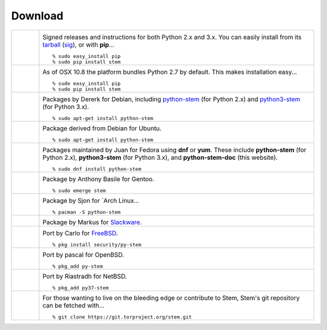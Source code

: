 Download
========

.. Image Sources:
   
   * PyPI
     Source: http://www.python.org/community/logos/
     License: http://www.python.org/psf/trademarks
   
   * OSX
     Source: IconArchive (http://www.iconarchive.com/show/papercut-social-icons-by-graphicloads/Apple-icon.html)
     Author: GraphicLoads, Papercut Social Icons
     License: Freeware
   
   * Debian
     Source: NuoveXT (http://nuovext.pwsp.net/)
     Author: Alexandre Moore (http://sa-ki.deviantart.com/)
     License: GPL v2
     File: NuoveXT/128x128/apps/debian-logo.png
   
   * Ubuntu
     Source: http://logonoid.com/ubuntu-logo/
     Not quite sure of the license, probably covered by...
     http://design.ubuntu.com/brand/ubuntu-logo
   
   * Fedora
     Source: https://en.wikipedia.org/wiki/File:Fedora_logo_and_wordmark.svg
     Author: Unknown
   
   * Red Hat
     Source: NuoveXT (http://nuovext.pwsp.net/)
     Author: Alexandre Moore (http://sa-ki.deviantart.com/)
     License: GPL v2
     File: NuoveXT/128x128/apps/fedora.png
   
   * Gentoo
     Source: https://www.gentoo.org/main/en/name-logo.xml
   
   * Arch Linux
     Source: https://en.wikipedia.org/wiki/File:Archlinux-official-fullcolour.svg
   
   * Slackware
     Source: NuoveXT (http://nuovext.pwsp.net/)
     Author: Alexandre Moore (http://sa-ki.deviantart.com/)
     License: GPL v2
     File: NuoveXT/128x128/apps/slackware.png
   
   * FreeBSD
     Source: https://en.wikipedia.org/wiki/File:Freebsd_logo.svg
     Author: Anton Gural
   
   * OpenBSD
     Source: NuoveXT (http://nuovext.pwsp.net/)
     Author: Alexandre Moore (http://sa-ki.deviantart.com/)
     License: GPL v2
     File: NuoveXT/128x128/apps/openbsd.png
   
   * NetBSD
     Source: https://www.netbsd.org/gallery/logos.html
     License: https://www.netbsd.org/about/redistribution.html
   
   * Git
     Source: https://en.wikipedia.org/wiki/File:Git-logo.svg
     Author: Jason Long
     License: CC v3 (A)
   
   * Git (Alternate)
     Source: http://www.dylanbeattie.net/git_logo/
     Author: Dylan Beattie
     License: CC v3 (A, SA)

.. list-table::
   :widths: 1 10
   :header-rows: 0

   * - .. image:: /_static/section/download/pypi.png
          :target: https://pypi.org/project/stem/

     - .. image:: /_static/label/python_package_index.png
          :target: https://pypi.org/project/stem/

       Signed releases and instructions for both Python 2.x and 3.x. You can
       easily install from its `tarball
       <https://files.pythonhosted.org/packages/7f/71/d82f4204e88be00220cc54eedb2972fd05081cb0e5ebdc537d8940b064ea/stem-1.7.1.tar.gz>`_
       (`sig
       <https://files.pythonhosted.org/packages/7f/71/d82f4204e88be00220cc54eedb2972fd05081cb0e5ebdc537d8940b064ea/stem-1.7.1.tar.gz.asc>`_),
       or with **pip**...

       ::

         % sudo easy_install pip
         % sudo pip install stem

   * - .. image:: /_static/section/download/osx.png

     - .. image:: /_static/label/osx.png

       As of OSX 10.8 the platform bundles Python 2.7 by default. This makes
       installation easy...

       ::

         % sudo easy_install pip
         % sudo pip install stem

   * - .. image:: /_static/section/download/debian.png
          :target: https://packages.debian.org/sid/python-stem

     - .. image:: /_static/label/debian.png
          :target: https://packages.debian.org/sid/python-stem

       Packages by Dererk for Debian, including `python-stem
       <https://packages.debian.org/sid/python-stem>`_ (for Python 2.x) and
       `python3-stem <https://packages.debian.org/sid/python3-stem>`_ (for
       Python 3.x).

       ::

         % sudo apt-get install python-stem

   * - .. image:: /_static/section/download/ubuntu.png
          :target: https://launchpad.net/ubuntu/+source/python-stem

     - .. image:: /_static/label/ubuntu.png
          :target: https://launchpad.net/ubuntu/+source/python-stem

       Package derived from Debian for Ubuntu.

       ::

         % sudo apt-get install python-stem

   * - .. image:: /_static/section/download/fedora.png
          :target: https://apps.fedoraproject.org/packages/python-stem

     - .. image:: /_static/label/fedora.png
          :target: https://apps.fedoraproject.org/packages/python-stem

       Packages maintained by Juan for Fedora using **dnf** or **yum**. These
       include **python-stem** (for Python 2.x), **python3-stem** (for Python
       3.x), and **python-stem-doc** (this website).

       ::

         % sudo dnf install python-stem

   * - .. image:: /_static/section/download/gentoo.png
          :target: http://packages.gentoo.org/package/net-libs/stem

     - .. image:: /_static/label/gentoo.png
          :target: http://packages.gentoo.org/package/net-libs/stem

       Package by Anthony Basile for Gentoo.

       ::

         % sudo emerge stem

   * - .. image:: /_static/section/download/archlinux.png
          :target: https://www.archlinux.org/packages/community/any/python-stem/

     - .. image:: /_static/label/archlinux.png
          :target: https://www.archlinux.org/packages/community/any/python-stem/

       Package by Sjon for `Arch Linux...

       ::

           % pacman -S python-stem

   * - .. image:: /_static/section/download/slackware.png
          :target: https://slackbuilds.org/repository/14.2/python/stem/

     - .. image:: /_static/label/slackware.png
          :target: https://slackbuilds.org/repository/14.2/python/stem/

       Package by Markus for `Slackware
       <http://slackbuilds.org/howto/>`_.

   * - .. image:: /_static/section/download/freebsd.png
          :target: http://www.freshports.org/security/py-stem/

     - .. image:: /_static/label/freebsd.png
          :target: http://www.freshports.org/security/py-stem/

       Port by Carlo for `FreeBSD
       <http://www.freebsd.org/doc/en_US.ISO8859-1/books/handbook/ports.html>`_.

       ::

           % pkg install security/py-stem

   * - .. image:: /_static/section/download/openbsd.png
          :target: http://cvsweb.openbsd.org/cgi-bin/cvsweb/ports/net/py-stem/

     - .. image:: /_static/label/openbsd.png
          :target: http://cvsweb.openbsd.org/cgi-bin/cvsweb/ports/net/py-stem/

       Port by pascal for OpenBSD.

       ::

           % pkg_add py-stem

   * - .. image:: /_static/section/download/netbsd.png
          :target: http://pkgsrc.se/net/py-stem

     - .. image:: /_static/label/netbsd.png
          :target: http://pkgsrc.se/net/py-stem

       Port by Riastradh for NetBSD.

       ::

           % pkg_add py37-stem

   * - .. image:: /_static/section/download/git.png
          :target: https://gitweb.torproject.org/stem.git

     - .. image:: /_static/label/source_repository.png
          :target: https://gitweb.torproject.org/stem.git

       For those wanting to live on the bleeding edge or contribute to Stem,
       Stem's git repository can be fetched with...

       ::

         % git clone https://git.torproject.org/stem.git

